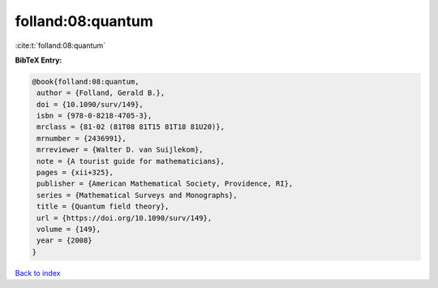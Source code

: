 folland:08:quantum
==================

:cite:t:`folland:08:quantum`

**BibTeX Entry:**

.. code-block:: bibtex

   @book{folland:08:quantum,
    author = {Folland, Gerald B.},
    doi = {10.1090/surv/149},
    isbn = {978-0-8218-4705-3},
    mrclass = {81-02 (81T08 81T15 81T18 81U20)},
    mrnumber = {2436991},
    mrreviewer = {Walter D. van Suijlekom},
    note = {A tourist guide for mathematicians},
    pages = {xii+325},
    publisher = {American Mathematical Society, Providence, RI},
    series = {Mathematical Surveys and Monographs},
    title = {Quantum field theory},
    url = {https://doi.org/10.1090/surv/149},
    volume = {149},
    year = {2008}
   }

`Back to index <../By-Cite-Keys.rst>`_
